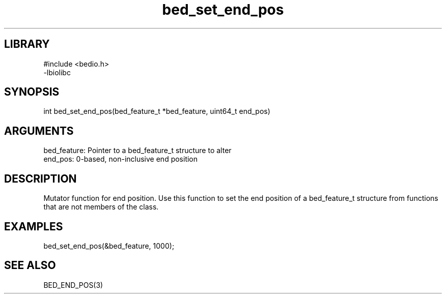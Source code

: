 \" Generated by c2man from bed_set_end_pos.c
.TH bed_set_end_pos 3

.SH LIBRARY
\" Indicate #includes, library name, -L and -l flags
.nf
.na
#include <bedio.h>
-lbiolibc
.ad
.fi

\" Convention:
\" Underline anything that is typed verbatim - commands, etc.
.SH SYNOPSIS
.PP
.nf 
.na
int     bed_set_end_pos(bed_feature_t *bed_feature, uint64_t end_pos)
.ad
.fi

.SH ARGUMENTS
.nf
.na
bed_feature:    Pointer to a bed_feature_t structure to alter
end_pos:        0-based, non-inclusive end position
.ad
.fi

.SH DESCRIPTION

Mutator function for end position.  Use this function to set the
end position of a bed_feature_t structure from functions that are
not members of the class.

.SH EXAMPLES
.nf
.na

bed_set_end_pos(&bed_feature, 1000);
.ad
.fi

.SH SEE ALSO

BED_END_POS(3)

